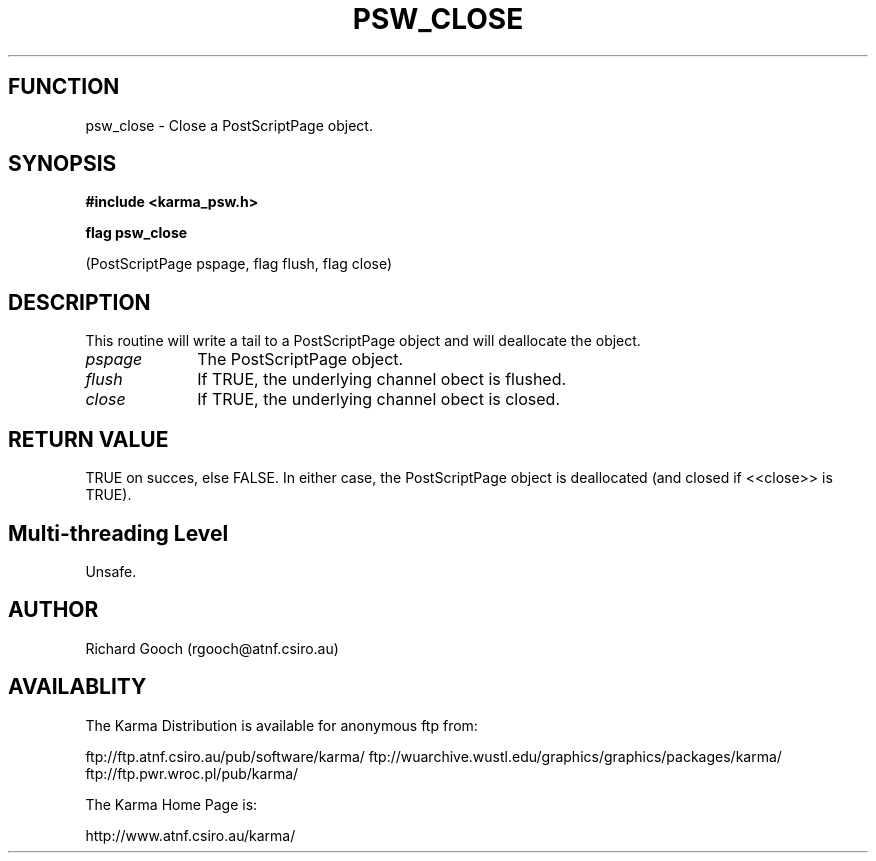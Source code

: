 .TH PSW_CLOSE 3 "13 Nov 2005" "Karma Distribution"
.SH FUNCTION
psw_close \- Close a PostScriptPage object.
.SH SYNOPSIS
.B #include <karma_psw.h>
.sp
.B flag psw_close
.sp
(PostScriptPage pspage, flag flush, flag close)
.SH DESCRIPTION
This routine will write a tail to a PostScriptPage object and
will deallocate the object.
.IP \fIpspage\fP 1i
The PostScriptPage object.
.IP \fIflush\fP 1i
If TRUE, the underlying channel obect is flushed.
.IP \fIclose\fP 1i
If TRUE, the underlying channel obect is closed.
.SH RETURN VALUE
TRUE on succes, else FALSE. In either case, the PostScriptPage
object is deallocated (and closed if <<close>> is TRUE).
.SH Multi-threading Level
Unsafe.
.SH AUTHOR
Richard Gooch (rgooch@atnf.csiro.au)
.SH AVAILABLITY
The Karma Distribution is available for anonymous ftp from:

ftp://ftp.atnf.csiro.au/pub/software/karma/
ftp://wuarchive.wustl.edu/graphics/graphics/packages/karma/
ftp://ftp.pwr.wroc.pl/pub/karma/

The Karma Home Page is:

http://www.atnf.csiro.au/karma/
